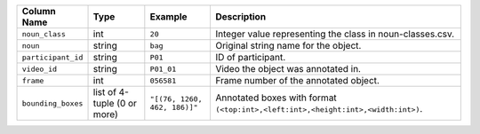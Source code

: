 +--------------------+-----------------------------+------------------------------+----------------------------------------------------------------------------------+
| Column Name        | Type                        | Example                      | Description                                                                      |
+====================+=============================+==============================+==================================================================================+
| ``noun_class``     | int                         | ``20``                       | Integer value representing the class in noun-classes.csv.                        |
+--------------------+-----------------------------+------------------------------+----------------------------------------------------------------------------------+
| ``noun``           | string                      | ``bag``                      | Original string name for the object.                                             |
+--------------------+-----------------------------+------------------------------+----------------------------------------------------------------------------------+
| ``participant_id`` | string                      | ``P01``                      | ID of participant.                                                               |
+--------------------+-----------------------------+------------------------------+----------------------------------------------------------------------------------+
| ``video_id``       | string                      | ``P01_01``                   | Video the object was annotated in.                                               |
+--------------------+-----------------------------+------------------------------+----------------------------------------------------------------------------------+
| ``frame``          | int                         | ``056581``                   | Frame number of the annotated object.                                            |
+--------------------+-----------------------------+------------------------------+----------------------------------------------------------------------------------+
| ``bounding_boxes`` | list of 4-tuple (0 or more) | ``"[(76, 1260, 462, 186)]"`` | Annotated boxes with format ``(<top:int>,<left:int>,<height:int>,<width:int>)``. |
+--------------------+-----------------------------+------------------------------+----------------------------------------------------------------------------------+
